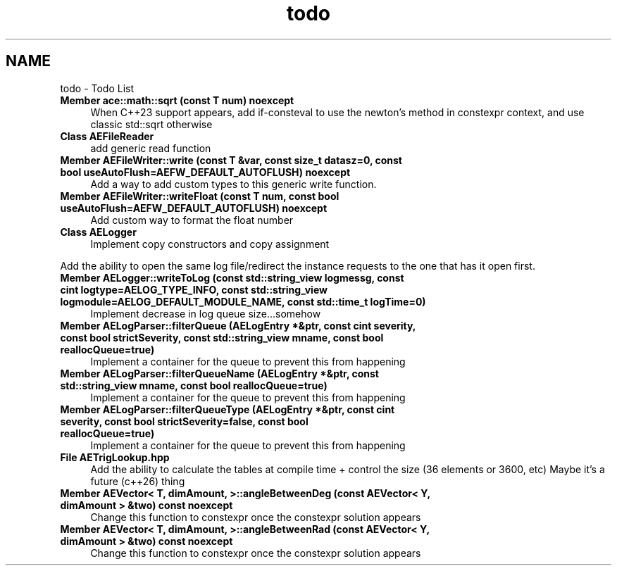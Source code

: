 .TH "todo" 3 "Thu Mar 14 2024 20:55:55" "Version v0.0.8.5a" "ArtyK's Console Engine" \" -*- nroff -*-
.ad l
.nh
.SH NAME
todo \- Todo List 
.PP

.IP "\fBMember \fBace::math::sqrt\fP (const T num) noexcept\fP" 1c
When C++23 support appears, add if-consteval to use the newton's method in constexpr context, and use classic std::sqrt otherwise  
.IP "\fBClass \fBAEFileReader\fP \fP" 1c
add generic read function  
.IP "\fBMember \fBAEFileWriter::write\fP (const T &var, const size_t datasz=0, const bool useAutoFlush=AEFW_DEFAULT_AUTOFLUSH) noexcept\fP" 1c
Add a way to add custom types to this generic write function\&.  
.IP "\fBMember \fBAEFileWriter::writeFloat\fP (const T num, const bool useAutoFlush=AEFW_DEFAULT_AUTOFLUSH) noexcept\fP" 1c
Add custom way to format the float number  
.IP "\fBClass \fBAELogger\fP \fP" 1c
Implement copy constructors and copy assignment 
.PP
.PP
Add the ability to open the same log file/redirect the instance requests to the one that has it open first\&. 
.PP
.IP "\fBMember \fBAELogger::writeToLog\fP (const std::string_view logmessg, const cint logtype=AELOG_TYPE_INFO, const std::string_view logmodule=AELOG_DEFAULT_MODULE_NAME, const std::time_t logTime=0)\fP" 1c
Implement decrease in log queue size\&.\&.\&.somehow  
.IP "\fBMember \fBAELogParser::filterQueue\fP (\fBAELogEntry\fP *&ptr, const cint severity, const bool strictSeverity, const std::string_view mname, const bool reallocQueue=true)\fP" 1c
Implement a container for the queue to prevent this from happening  
.IP "\fBMember \fBAELogParser::filterQueueName\fP (\fBAELogEntry\fP *&ptr, const std::string_view mname, const bool reallocQueue=true)\fP" 1c
Implement a container for the queue to prevent this from happening  
.IP "\fBMember \fBAELogParser::filterQueueType\fP (\fBAELogEntry\fP *&ptr, const cint severity, const bool strictSeverity=false, const bool reallocQueue=true)\fP" 1c
Implement a container for the queue to prevent this from happening  
.IP "\fBFile \fBAETrigLookup\&.hpp\fP \fP" 1c
Add the ability to calculate the tables at compile time + control the size (36 elements or 3600, etc) Maybe it's a future (c++26) thing 
.IP "\fBMember \fBAEVector< T, dimAmount, >::angleBetweenDeg\fP (const AEVector< Y, dimAmount > &two) const noexcept\fP" 1c
Change this function to constexpr once the constexpr solution appears  
.IP "\fBMember \fBAEVector< T, dimAmount, >::angleBetweenRad\fP (const AEVector< Y, dimAmount > &two) const noexcept\fP" 1c
Change this function to constexpr once the constexpr solution appears 
.PP

